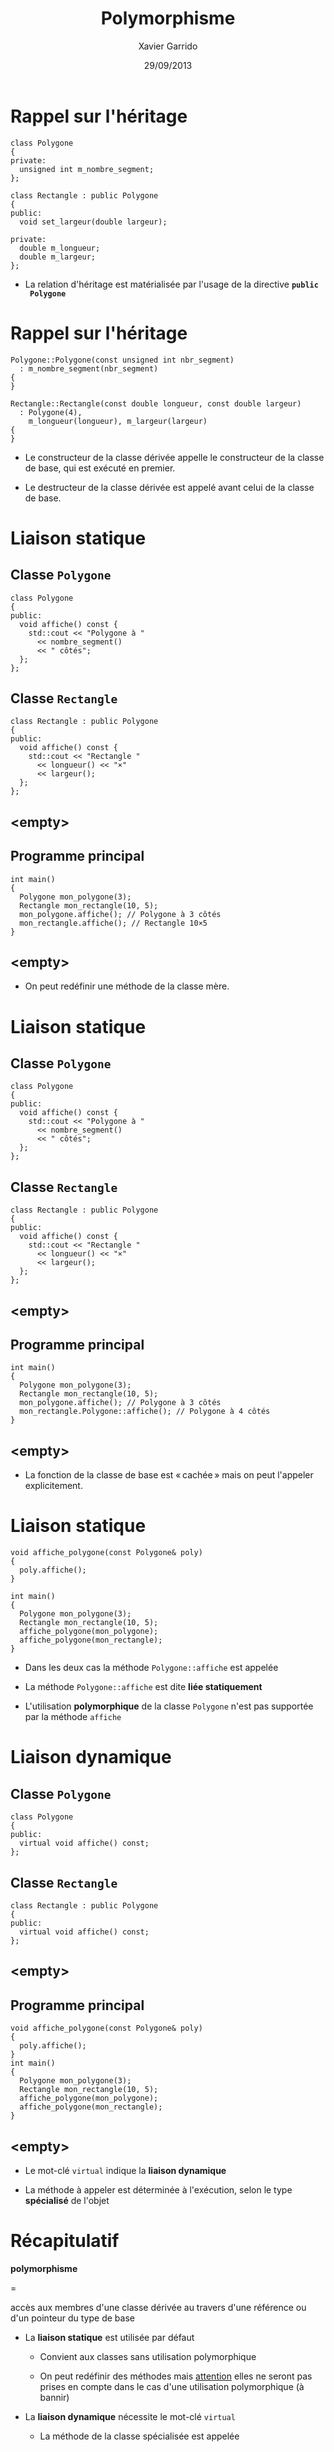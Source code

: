 #+TITLE:  Polymorphisme
#+AUTHOR: Xavier Garrido
#+DATE:   29/09/2013
#+OPTIONS: toc:nil ^:{}
#+STARTUP:     beamer
#+LATEX_CLASS: cpp-slide
#+LATEX_HEADER:\newcommand{\ttb}[1]{\textcolor{black}{#1}}
#+LATEX_HEADER:\newcommand{\ttg}[1]{\textcolor{green}{#1}}

* Rappel sur l'héritage

#+BEGIN_SRC c++
  class Polygone
  {
  private:
    unsigned int m_nombre_segment;
  };

  class Rectangle : public Polygone
  {
  public:
    void set_largeur(double largeur);

  private:
    double m_longueur;
    double m_largeur;
  };
#+END_SRC

- La relation d'héritage est matérialisée par l'usage de la directive *=public
  Polygone=*

* Rappel sur l'héritage

#+BEGIN_SRC c++
  Polygone::Polygone(const unsigned int nbr_segment)
    : m_nombre_segment(nbr_segment)
  {
  }

  Rectangle::Rectangle(const double longueur, const double largeur)
    : Polygone(4),
      m_longueur(longueur), m_largeur(largeur)
  {
  }
#+END_SRC

- Le constructeur de la classe dérivée appelle le constructeur de la classe de
  base, qui est exécuté en premier.

- Le destructeur de la classe dérivée est appelé avant celui de la classe de
  base.


* Liaison statique

** Classe =Polygone=
:PROPERTIES:
:BEAMER_COL: 0.5
:END:
#+BEGIN_SRC c++
  class Polygone
  {
  public:
    void affiche() const {
      std::cout << "Polygone à "
        << nombre_segment()
        << " côtés";
    };
  };
#+END_SRC
** Classe =Rectangle=
:PROPERTIES:
:BEAMER_COL: 0.5
:END:
#+BEGIN_SRC c++
  class Rectangle : public Polygone
  {
  public:
    void affiche() const {
      std::cout << "Rectangle "
        << longueur() << "×"
        << largeur();
    };
  };
#+END_SRC

** <empty>
:PROPERTIES:
:BEAMER_ENV: ignoreheading
:END:

** Programme principal
:PROPERTIES:
:BEAMER_COL: 0.7
:END:
#+BEGIN_SRC c++
  int main()
  {
    Polygone mon_polygone(3);
    Rectangle mon_rectangle(10, 5);
    mon_polygone.affiche(); // Polygone à 3 côtés
    mon_rectangle.affiche(); // Rectangle 10×5
  }
#+END_SRC

** <empty>
:PROPERTIES:
:BEAMER_ENV: ignoreheading
:END:

- On peut redéfinir une méthode de la classe mère.

* Liaison statique

** Classe =Polygone=
:PROPERTIES:
:BEAMER_COL: 0.5
:END:
#+BEGIN_SRC c++
  class Polygone
  {
  public:
    void affiche() const {
      std::cout << "Polygone à "
        << nombre_segment()
        << " côtés";
    };
  };
#+END_SRC
** Classe =Rectangle=
:PROPERTIES:
:BEAMER_COL: 0.5
:END:
#+BEGIN_SRC c++
  class Rectangle : public Polygone
  {
  public:
    void affiche() const {
      std::cout << "Rectangle "
        << longueur() << "×"
        << largeur();
    };
  };
#+END_SRC

** <empty>
:PROPERTIES:
:BEAMER_ENV: ignoreheading
:END:

** Programme principal
:PROPERTIES:
:BEAMER_COL: 0.7
:END:
#+BEGIN_SRC c++
  int main()
  {
    Polygone mon_polygone(3);
    Rectangle mon_rectangle(10, 5);
    mon_polygone.affiche(); // Polygone à 3 côtés
    mon_rectangle.Polygone::affiche(); // Polygone à 4 côtés
  }
#+END_SRC

** <empty>
:PROPERTIES:
:BEAMER_ENV: ignoreheading
:END:

- La fonction de la classe de base est « cachée » mais on peut l'appeler
  explicitement.

* Liaison statique

#+BEGIN_SRC c++
  void affiche_polygone(const Polygone& poly)
  {
    poly.affiche();
  }

  int main()
  {
    Polygone mon_polygone(3);
    Rectangle mon_rectangle(10, 5);
    affiche_polygone(mon_polygone);
    affiche_polygone(mon_rectangle);
  }
#+END_SRC

#+BEAMER: \setbeamercovered{invisible}
#+BEAMER: \pause

- Dans les deux cas la méthode =Polygone::affiche= est appelée

- La méthode =Polygone::affiche= est dite *liée statiquement*

- L'utilisation *polymorphique* de la classe =Polygone= n'est pas supportée par
  la méthode =affiche=


* Liaison dynamique

** Classe =Polygone=
:PROPERTIES:
:BEAMER_COL: 0.5
:END:
#+BEGIN_SRC c++
  class Polygone
  {
  public:
    virtual void affiche() const;
  };
#+END_SRC
** Classe =Rectangle=
:PROPERTIES:
:BEAMER_COL: 0.5
:END:
#+BEGIN_SRC c++
  class Rectangle : public Polygone
  {
  public:
    virtual void affiche() const;
  };
#+END_SRC

** <empty>
:PROPERTIES:
:BEAMER_ENV: ignoreheading
:END:

** Programme principal
:PROPERTIES:
:BEAMER_COL: 0.7
:END:
#+BEGIN_SRC c++
  void affiche_polygone(const Polygone& poly)
  {
    poly.affiche();
  }
  int main()
  {
    Polygone mon_polygone(3);
    Rectangle mon_rectangle(10, 5);
    affiche_polygone(mon_polygone);
    affiche_polygone(mon_rectangle);
  }
#+END_SRC

** <empty>
:PROPERTIES:
:BEAMER_ENV: ignoreheading
:END:

- Le mot-clé =virtual= indique la *liaison dynamique*

- La méthode à appeler est déterminée à l'exécution, selon le type *spécialisé*
  de l'objet

* Récapitulatif

#+BEGIN_CENTER
*polymorphisme*

=

accès aux membres d'une classe dérivée au travers d'une référence ou d'un
pointeur du type de base
#+END_CENTER

#+BEAMER: \pause

- La *liaison statique* est utilisée par défaut

  - Convient aux classes sans utilisation polymorphique

  - On peut redéfinir des méthodes mais _attention_ elles ne seront pas prises
    en compte dans le cas d'une utilisation polymorphique (à bannir)

- La *liaison dynamique* nécessite le mot-clé =virtual=

  - La méthode de la classe spécialisée est appelée

  - Permet une utilisation polymorphique de la classe

  - La sélection de la méthode se fait lors de l'exécution

#+BEAMER: \pause

_Toute classe supportant le polymorphisme doit avoir un *destructeur virtuel*_


* Classes abstraites

- Parfois la classe de base ne peut pas fournir d'implémentation pour une
  méthode virtuelle

  #+BEGIN_SRC c++
    class Polygone
    {
    public:
      virtual double aire() const;
    };
  #+END_SRC

#+BEAMER: \pause
- La méthode peut alors être déclarée *virtuelle pure*

  #+BEGIN_SRC c++
    class Polygone
    {
    public:
      virtual double aire() const = 0;
    };
  #+END_SRC

#+BEAMER: \pause
- La classe ne peut alors pas être instanciée car une méthode manque : elle est
  dite *classe abstraite*.

* Classes abstraites

** Classe =Polygone=
:PROPERTIES:
:BEAMER_COL: 0.5
:END:
#+BEGIN_SRC c++
  class Polygone
  {
  public:
    virtual void affiche() const;
    virtual double aire() const = 0;
  };
#+END_SRC

** <empty>
:PROPERTIES:
:BEAMER_ENV: ignoreheading
:END:
#+BEAMER: \vspace{2ex}

** Classe =Rectangle=
:PROPERTIES:
:BEAMER_COL: 0.5
:END:
#+BEGIN_SRC c++
  class Rectangle : public Polygone
  {
  public:
    virtual void affiche() const;
    virtual double aire() const {
      return longueur() * largeur();
    };
  };
#+END_SRC

** Classe =Triangle=
:PROPERTIES:
:BEAMER_COL: 0.5
:END:
#+BEGIN_SRC c++
  class Triangle : public Polygone
  {
  public:
    virtual void affiche() const;
    virtual double aire() const {
      return 0.5 * base() * hauteur();
    };
  };
#+END_SRC
